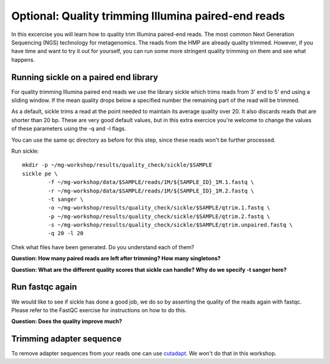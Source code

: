 ====================================================
Optional: Quality trimming Illumina paired-end reads
====================================================
In this excercise you will learn how to quality trim Illumina paired-end reads.
The most common Next Generation Sequencing (NGS) technology for metagenomics.
The reads from the HMP are already quality trimmed. However, if you have time
and want to try it out for yourself, you can run some more stringent quality 
trimming on them and see what happens.

Running sickle on a paired end library
======================================
For quality trimming Illumina paired end reads we use the library sickle which
trims reads from 3' end to 5' end using a sliding window. If the mean quality
drops below a specified number the remaining part of the read will be trimmed.

As a default, sickle trims a read at the point needed to maintain its average
quality over 20. It also discards reads that are shorter than 20 bp. These are
very good default values, but in this extra exercice you're welcome to change the
values of these parameters using the -q and -l flags.

You can use the same qc directory as before for this step, since these reads 
won't be further processed.

Run sickle::

	mkdir -p ~/mg-workshop/results/quality_check/sickle/$SAMPLE
	sickle pe \
	        -f ~/mg-workshop/data/$SAMPLE/reads/1M/${SAMPLE_ID}_1M.1.fastq \
	        -r ~/mg-workshop/data/$SAMPLE/reads/1M/${SAMPLE_ID}_1M.2.fastq \
	        -t sanger \
		-o ~/mg-workshop/results/quality_check/sickle/$SAMPLE/qtrim.1.fastq \
		-p ~/mg-workshop/results/quality_check/sickle/$SAMPLE/qtrim.2.fastq \
		-s ~/mg-workshop/results/quality_check/sickle/$SAMPLE/qtrim.unpaired.fastq \
		-q 20 -l 20

Chek what files have been generated. Do you understand each of them?

**Question: How many paired reads are left after trimming? How many singletons?**

**Question: What are the different quality scores that sickle can handle? Why do we specify -t sanger here?**

Run fastqc again
================
We would like to see if sickle has done a good job, we do so by asserting the quality of the
reads again with fastqc. Please refer to the FastQC exercise for instructions on how to do this.

**Question: Does the quality improve much?**

Trimming adapter sequence
=========================
To remove adapter sequences from your reads one can use `cutadapt <https://github.com/marcelm/cutadapt/>`_.
We won't do that in this workshop.

